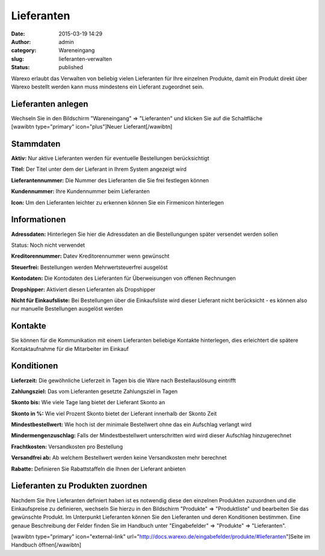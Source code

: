 Lieferanten
###########
:date: 2015-03-19 14:29
:author: admin
:category: Wareneingang
:slug: lieferanten-verwalten
:status: published

Warexo erlaubt das Verwalten von beliebig vielen Lieferanten für Ihre einzelnen Produkte, damit ein Produkt direkt über Warexo bestellt werden kann muss mindestens ein Lieferant zugeordnet sein.

Lieferanten anlegen
-------------------

Wechseln Sie in den Bildschirm "Wareneingang" => "Lieferanten" und klicken Sie auf die Schaltfläche [wawibtn type="primary" icon="plus"]Neuer Lieferant[/wawibtn]

Stammdaten
----------

**Aktiv:** Nur aktive Lieferanten werden für eventuelle Bestellungen berücksichtigt

**Titel:** Der Titel unter dem der Lieferant in Ihrem System angezeigt wird

**Lieferantennummer:** Die Nummer des Lieferanten die Sie frei festlegen können

**Kundennummer:** Ihre Kundennummer beim Lieferanten

**Icon:** Um den Lieferanten leichter zu erkennen können Sie ein Firmenicon hinterlegen

Informationen
-------------

**Adressdaten:** Hinterlegen Sie hier die Adressdaten an die Bestellungungen später versendet werden sollen

Status: Noch nicht verwendet

**Kreditorennummer:** Datev Kreditorennummer wenn gewünscht

**Steuerfrei:** Bestellungen werden Mehrwertsteuerfrei ausgelöst

**Kontodaten:** Die Kontodaten des Lieferanten für Überweisungen von offenen Rechnungen

**Dropshipper:** Aktiviert diesen Lieferanten als Dropshipper

**Nicht für Einkaufsliste:** Bei Bestellungen über die Einkaufsliste wird dieser Lieferant nicht berücksicht - es können also nur manuelle Bestellungen ausgelöst werden

Kontakte
--------

Sie können für die Kommunikation mit einem Lieferanten beliebige Kontakte hinterlegen, dies erleichtert die spätere Kontaktaufnahme für die Mitarbeiter im Einkauf

Konditionen
-----------

**Lieferzeit:** Die gewöhnliche Lieferzeit in Tagen bis die Ware nach Bestellauslösung eintrifft

**Zahlungsziel:** Das vom Lieferanten gesetzte Zahlungsziel in Tagen

**Skonto bis:** Wie viele Tage lang bietet der Lieferant Skonto an

**Skonto in %:** Wie viel Prozent Skonto bietet der Lieferant innerhalb der Skonto Zeit

**Mindestbestellwert:** Wie hoch ist der minimale Bestellwert ohne das ein Aufschlag verlangt wird

**Mindermengenzuschlag:** Falls der Mindestbestellwert unterschritten wird wird dieser Aufschlag hinzugerechnet

**Frachtkosten:** Versandkosten pro Bestellung

**Versandfrei ab:** Ab welchem Bestellwert werden keine Versandkosten mehr berechnet

**Rabatte:** Definieren Sie Rabattstaffeln die Ihnen der Lieferant anbieten

Lieferanten zu Produkten zuordnen
---------------------------------

Nachdem Sie Ihre Lieferanten definiert haben ist es notwendig diese den einzelnen Produkten zuzuordnen und die Einkaufspreise zu definieren, wechseln Sie hierzu in den Bildschirm "Produkte" => "Produktliste" und bearbeiten Sie das gewünschte Produkt. Im Unterpunkt Lieferanten können Sie den Lieferanten und deren Konditionen bestimmen. Eine genaue Beschreibung der Felder finden Sie im Handbuch unter "Eingabefelder" => "Produkte" => "Lieferanten".

[wawibtn type="primary" icon="external-link" url="http://docs.warexo.de/eingabefelder/produkte/#lieferanten"]Seite im Handbuch öffnen[/wawibtn]
